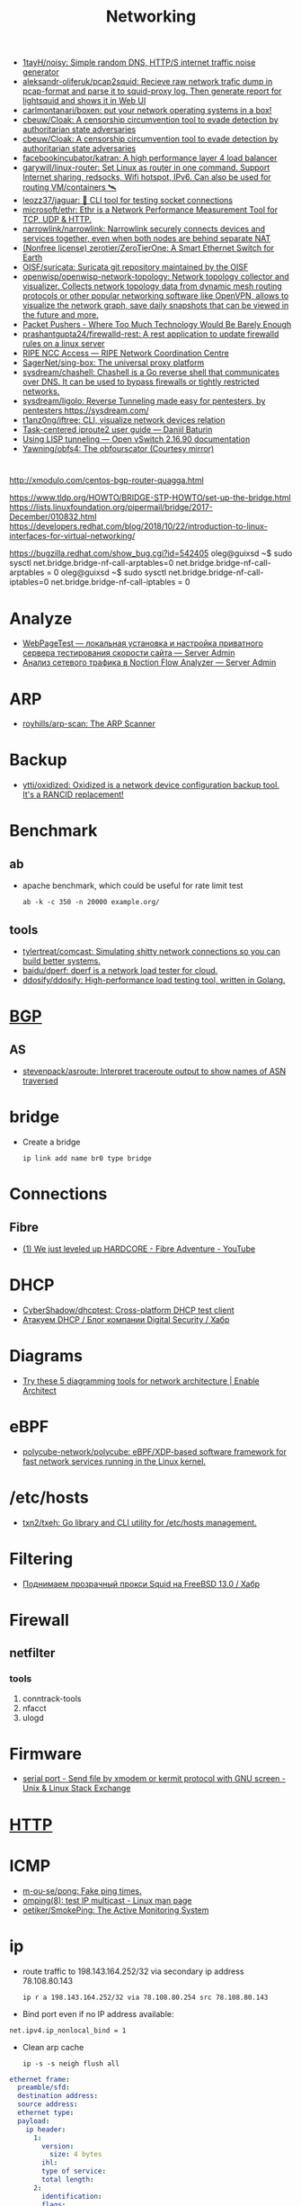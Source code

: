 :PROPERTIES:
:ID:       4a6e6370-49af-4b37-8b2b-083183cb1b9d
:END:
#+title: Networking

- [[https://github.com/1tayH/noisy][1tayH/noisy: Simple random DNS, HTTP/S internet traffic noise generator]]
- [[https://github.com/aleksandr-oliferuk/pcap2squid][aleksandr-oliferuk/pcap2squid: Recieve raw network trafic dump in pcap-format and parse it to squid-proxy log. Then generate report for lightsquid and shows it in Web UI]]
- [[https://github.com/carlmontanari/boxen][carlmontanari/boxen: put your network operating systems in a box!]]
- [[https://github.com/cbeuw/Cloak][cbeuw/Cloak: A censorship circumvention tool to evade detection by authoritarian state adversaries]]
- [[https://github.com/cbeuw/Cloak][cbeuw/Cloak: A censorship circumvention tool to evade detection by authoritarian state adversaries]]
- [[https://github.com/facebookincubator/katran][facebookincubator/katran: A high performance layer 4 load balancer]]
- [[https://github.com/garywill/linux-router][garywill/linux-router: Set Linux as router in one command. Support Internet sharing, redsocks, Wifi hotspot, IPv6. Can also be used for routing VM/containers 🛰️]]
- [[https://github.com/leozz37/jaguar][leozz37/jaguar: 🐆 CLI tool for testing socket connections]]
- [[https://github.com/microsoft/ethr][microsoft/ethr: Ethr is a Network Performance Measurement Tool for TCP, UDP & HTTP.]]
- [[https://github.com/narrowlink/narrowlink][narrowlink/narrowlink: Narrowlink securely connects devices and services together, even when both nodes are behind separate NAT]]
- [[https://github.com/zerotier/ZeroTierOne][(Nonfree license) zerotier/ZeroTierOne: A Smart Ethernet Switch for Earth]]
- [[https://github.com/OISF/suricata][OISF/suricata: Suricata git repository maintained by the OISF]]
- [[https://github.com/openwisp/openwisp-network-topology][openwisp/openwisp-network-topology: Network topology collector and visualizer. Collects network topology data from dynamic mesh routing protocols or other popular networking software like OpenVPN, allows to visualize the network graph, save daily snapshots that can be viewed in the future and more.]]
- [[https://packetpushers.net/][Packet Pushers - Where Too Much Technology Would Be Barely Enough]]
- [[https://github.com/prashantgupta24/firewalld-rest][prashantgupta24/firewalld-rest: A rest application to update firewalld rules on a linux server]]
- [[https://access.ripe.net/?originalUrl=https%3A%2F%2Fmy.ripe.net%2F%23%2Fcontacts][RIPE NCC Access — RIPE Network Coordination Centre]]
- [[https://github.com/SagerNet/sing-box][SagerNet/sing-box: The universal proxy platform]]
- [[https://github.com/sysdream/chashell][sysdream/chashell: Chashell is a Go reverse shell that communicates over DNS. It can be used to bypass firewalls or tightly restricted networks.]]
- [[https://github.com/sysdream/ligolo][sysdream/ligolo: Reverse Tunneling made easy for pentesters, by pentesters https://sysdream.com/]]
- [[https://github.com/t1anz0ng/iftree][t1anz0ng/iftree: CLI, visualize network devices relation]]
- [[https://baturin.org/docs/iproute2/][Task-centered iproute2 user guide — Daniil Baturin]]
- [[https://docs.openvswitch.org/en/latest/howto/lisp/][Using LISP tunneling — Open vSwitch 2.16.90 documentation]]
- [[https://github.com/Yawning/obfs4][Yawning/obfs4: The obfourscator (Courtesy mirror)]]

* 

http://xmodulo.com/centos-bgp-router-quagga.html

https://www.tldp.org/HOWTO/BRIDGE-STP-HOWTO/set-up-the-bridge.html
https://lists.linuxfoundation.org/pipermail/bridge/2017-December/010832.html
https://developers.redhat.com/blog/2018/10/22/introduction-to-linux-interfaces-for-virtual-networking/

https://bugzilla.redhat.com/show_bug.cgi?id=542405
oleg@guixsd ~$ sudo sysctl  net.bridge.bridge-nf-call-arptables=0
net.bridge.bridge-nf-call-arptables = 0
oleg@guixsd ~$ sudo sysctl net.bridge.bridge-nf-call-iptables=0
net.bridge.bridge-nf-call-iptables = 0

* Analyze
- [[https://serveradmin.ru/webpagetest-lokalnaya-ustanovka-i-nastroyka/][WebPageTest — локальная установка и настройка приватного сервера тестирования скорости сайта — Server Admin]]
- [[https://serveradmin.ru/analiz-setevogo-trafika-v-noction-flow-analyzer/][Анализ сетевого трафика в Noction Flow Analyzer — Server Admin]]

* ARP

- [[https://github.com/royhills/arp-scan][royhills/arp-scan: The ARP Scanner]]

* Backup
- [[https://github.com/ytti/oxidized][ytti/oxidized: Oxidized is a network device configuration backup tool. It's a RANCID replacement!]]

* Benchmark

** ab

- apache benchmark, which could be useful for rate limit test
  : ab -k -c 350 -n 20000 example.org/

** tools
- [[https://github.com/tylertreat/comcast][tylertreat/comcast: Simulating shitty network connections so you can build better systems.]]
- [[https://github.com/baidu/dperf][baidu/dperf: dperf is a network load tester for cloud.]]
- [[https://github.com/ddosify/ddosify][ddosify/ddosify: High-performance load testing tool, written in Golang.]]

* [[id:63242a98-634c-4236-999c-5b26d588b4d9][BGP]]
** AS
 - [[https://github.com/stevenpack/asroute][stevenpack/asroute: Interpret traceroute output to show names of ASN traversed]]

* bridge

- Create a bridge
  : ip link add name br0 type bridge

* Connections
** Fibre
- [[https://www.youtube.com/watch?v=EdR2cujwke4][(1) We just leveled up HARDCORE - Fibre Adventure - YouTube]]

* DHCP
- [[https://github.com/CyberShadow/dhcptest][CyberShadow/dhcptest: Cross-platform DHCP test client]]
- [[https://habr.com/ru/company/dsec/blog/333978/][Атакуем DHCP / Блог компании Digital Security / Хабр]]

* Diagrams
- [[https://www.redhat.com/architect/diagramming-tools-network-architecture][Try these 5 diagramming tools for network architecture | Enable Architect]]

* eBPF
- [[https://github.com/polycube-network/polycube][polycube-network/polycube: eBPF/XDP-based software framework for fast network services running in the Linux kernel.]]

* /etc/hosts

- [[https://github.com/txn2/txeh][txn2/txeh: Go library and CLI utility for /etc/hosts management.]]

* Filtering
- [[https://habr.com/ru/company/timeweb/blog/586850/][Поднимаем прозрачный прокси Squid на FreeBSD 13.0 / Хабр]]

* Firewall
** netfilter
*** tools
1. conntrack-tools
2. nfacct
3. ulogd

* Firmware
- [[https://unix.stackexchange.com/questions/56614/send-file-by-xmodem-or-kermit-protocol-with-gnu-screen][serial port - Send file by xmodem or kermit protocol with GNU screen - Unix & Linux Stack Exchange]]

* [[id:8f93f297-e53d-4f15-80f8-47e3213f9ec5][HTTP]]

* ICMP
- [[https://github.com/m-ou-se/pong][m-ou-se/pong: Fake ping times.]]
- [[https://linux.die.net/man/8/omping][omping(8): test IP multicast - Linux man page]]
- [[https://github.com/oetiker/SmokePing][oetiker/SmokePing: The Active Monitoring System]]

* ip

- route traffic to 198.143.164.252/32 via secondary ip address 78.108.80.143
  : ip r a 198.143.164.252/32 via 78.108.80.254 src 78.108.80.143

- Bind port even if no IP address available:
: net.ipv4.ip_nonlocal_bind = 1

- Clean arp cache
  : ip -s -s neigh flush all

#+BEGIN_SRC yaml
  ethernet frame:
    preamble/sfd:
    destination address:
    source address:
    ethernet type:
    payload:
      ip header:
        1:
          version:
            size: 4 bytes
          ihl:
          type of service:
          total length:
        2:
          identification:
          flags:
          fragment offset:
        3:
          time to live:
          protocol:
          header checksum:
        4:
          source address:
        5:
          destination address:
        6: # rarely used
          options:
          padding:
    frame check sequence:
#+END_SRC

** Test gateway

- In =screen= session press Ctrl+C if successful
  : sh -c 'ip r delete default; ip r add default via 172.16.103.208; sleep 10; ip r delete default; ip r add default via 172.16.103.1'

* Juniper/Cisco

[[https://it-wtf.com/juniper/juniper-cisco-commands/][Juniper/Cisco соответствие команд | IT-WTF?!]]

Команды Cisco 	Команды Juniper 	Описание
show run 	sh configuration 	Show running configuration
sh ver 	sh ver 	Show version
show ip interface brief 	show interface terse 	displays the status of interfaces configured for IP
show interface [intfc] 	show interfaces [intfc] detail 	displays the interface configuration, status and statistics.
show controller intfc 	show interfaces intfc extensive 	displays information about a physical port device
show interface | incl (proto|Desc) 	show interfaces description 	displays the interface configuration, status and statistics
show ip route 	show route 	displays summary information about entries in the routing table
show ip bgp summary 	show bgp summary 	displays the status of all Border Gateway Protocol (BGP) connections
show ip bgp net mask 	show route protocol bgp prefix 	will show you how that route is being advertised, look for the first line
show ip bgp net mask longer-prefixes 	show route range prefix 	will show you how that route is being advertised, look for the first line
show ip bgp regexp AS-regexp 	show route aspath-regexp “AS-regexp” 	displays routes matching the autonomous system (AS) path regular expression
show ip bgp neighbors neigh received-routes 	show route receive-protocol bgp neighshow route source-gateway neigh protocol bgp 	Shows whether a neighbor supports the route refresh capability
show ip bgp neighbor neigh advertised-routes 	show route advertising-protocol bgp neigh 	Shows whether a neighbor supports the route refresh capabilty
show clns neighbors 	show isis adjacency 	displays both ES and IS neighbors
show clns interface 	show isis interface 	shows specific information about each interface
show ip route isis 	show isis routes 	displays the current state of the the routing table
show isis topology 	show isis spf 	displays a list of all connected routers in all areas
show ip ospf interface 	show ospf neighbor 	shows neighbor ID, Priority, IP, & State if the neighbor router, dead time.
show ip ospf interface 	show ospf interface 	shows neighbor id, pri, state, dead time, address and interface
show ip route ospf 	show ospf route 	display the current state of the routing table
show ip ospf database 	show ospf database 	display list of information related to the OSPF database for a specific communication server
show version 	show version, show system uptime 	display the system hardware config., software version, and name and source of configuration files and boot images
show diags 	show chasis hardware 	displays power-on diagnostics status
show processes cpu 	show system process 	displays utilization statistics
show tech-support 	request support info 	displays the current software image, configuration, controllers, counters, stacks, interfaces, memory and buffers
show logging 	show log messages 	display the state of logging to the syslog
show route-map name 	show policy name 	displayall route-maps configured or only the one specified
show ip prefix-list name 	show policy name 	display information about a prefix list or prefix list entries
show ip community-list list 	configure,
show policy-options community name 	display routes that are permitted by BGP community list
show environment all 	show chassis environment 	displays temperature and voltage information on the console
ping dest 	ping dest rapid (for cisco like output)
ping dest (for unix like output) 	to check to see if a destination is alive
ping (setting source int) 	ping dest bypass-routing 	to check to see if a destination is alive
terminal monitor 	monitor start messages 	Change console terminal settings
terminal no monitor 	monitor stop 	Change console terminal settings
terminal length 0 	set cli screen-length 0 	sets the length for displaying command output

* keepalived
- [[https://tech-geek.ru/keepalived/][Настройка отказоустойчивой сети в Linux с keepalived]]
- [[https://www.altlinux.org/Keepalived][Keepalived — ALT Linux Wiki]]
- [[http://www.linux-admins.net/2015/02/keepalived-using-unicast-track-and.html][Linux Administration: Keepalived using unicast, track and notify scripts]]

* LACP

[[https://support.f5.com/csp/article/K2289][Using advanced tcpdump filters]]
#+begin_example
  [root@kvm15:~]# tcpdump -pni any -e ether proto 0x8809 -vvv
  tcpdump: listening on any, link-type LINUX_SLL (Linux cooked v1), capture size 262144 bytes
  20:16:20.398110 Out 00:1b:21:8c:be:21 ethertype Slow Protocols (0x8809), length 126: LACPv1, length 110
          Actor Information TLV (0x01), length 20
            System 00:1b:21:8c:be:20, System Priority 65535, Key 9, Port 2, Port Priority 255
            State Flags [Activity, Aggregation, Synchronization, Collecting, Distributing]
            0x0000:  ffff 001b 218c be20 0009 00ff 0002 3d00
            0x0010:  0000
          Partner Information TLV (0x02), length 20
            System 64:64:9b:ac:5c:40, System Priority 127, Key 6, Port 14, Port Priority 127
            State Flags [Activity, Timeout, Aggregation, Synchronization, Collecting, Distributing]
            0x0000:  007f 6464 9bac 5c40 0006 007f 000e 3f00
            0x0010:  0000
          Collector Information TLV (0x03), length 16
            Max Delay 0
            0x0000:  0000 0000 0000 0000 0000 0000 0000
          Terminator TLV (0x00), length 0
#+end_example

* Learning
- [[https://disnetern.ru/10-samples-netstat-linux/][10 примеров команды Netstat в Linux | IT Knowledge Base]]
- [[http://2f30.org/home.html][division by zero]]
- [[https://unix.stackexchange.com/questions/619068/the-difference-between-ip-link-down-and-physical-link-absence][linux - The difference between ip link down and physical link absence - Unix & Linux Stack Exchange]]
- [[https://upload.wikimedia.org/wikipedia/commons/3/37/Netfilter-packet-flow.svg][upload.wikimedia.org/wikipedia/commons/3/37/Netfilter-packet-flow.svg]]
- [[https://radiocrafts.com/why-is-multicasting-becoming-essential-for-mesh-networks/][Why is Multicasting Becoming Essential for Mesh Networks? - Radiocrafts]]
- [[https://disnetern.ru/net-type-attack/][Виды сетевых атак | IT Knowledge Base]]
- [[https://habr.com/ru/company/karuna/blog/582292/][Инструменты практического изучения сетей / Хабр]]
- [[https://habr.com/ru/articles/716006/][История о том, как «некопируемый» токен изменил концепцию работы с ключами / Хабр]]
- [[https://habr.com/ru/companies/first/articles/722878/][Какие кабели можно встретить в стойке дата-центра? / Хабр]]
- [[https://habr.com/ru/articles/725386/][Какой роутер с поддержкой OpenWrt купить в 2023 году / Хабр]]
- [[https://habr.com/ru/companies/stc_spb/articles/716078/][Метод полировки волоконно-оптического коннектора / Хабр]]
- [[https://habr.com/ru/articles/467547/][Обход блокировок РКН с помощью DNSTap и BGP / Хабр]]
- [[https://habr.com/ru/articles/270657/][Прозрачный обход блокировок в домашней сети / Хабр]]
- [[https://disnetern.ru/diff-sfp-sfp-xfp-qsfp-qsfp-cfp-qsfp28-xenpac-x2-gbic/][Различия между SFP, SFP+, XFP, QSFP/QSFP+, CFP, QSFP28 | IT Knowledge Base]]
- [[https://habr.com/ru/articles/727868/][Современные технологии обхода блокировок: V2Ray, XRay, XTLS, Hysteria, Cloak и все-все-все / Хабр]]

* Mesh
- [[https://github.com/jech/babeld][jech/babeld: The Babel routing daemon]]
- [[https://github.com/slackhq/nebula][slackhq/nebula: A scalable overlay networking tool with a focus on performance, simplicity and security]]

* Misc
- [[https://github.com/IvanGlinkin/Host-enumeration][IvanGlinkin/Host-enumeration]]
- [[https://github.com/zhboner/realm][zhboner/realm: A network relay tool]]
- [[https://github.com/abdularis/LAN-Share][abdularis/LAN-Share: Cross platform LAN File transfer application built with Qt C++ framework]]

* Monitoring
- [[https://github.com/ntop/ntopng][ntop/ntopng: Web-based Traffic and Security Network Traffic Monitoring]]

* MTU
** [[https://community.cisco.com/t5/networking-knowledge-base/gre-tunnel-mtu-interface-mtu-and-fragmentation/ta-p/3673508][GRE Tunnel MTU, Interface MTU, and Fragmentation - Cisco Community]]
Whenever we create tunnel interfaces, the GRE IP MTU is automatically configured 24 bytes less than the outbound physical interface MTU. Ethernet interfaces have an MTU value of 1500 bytes. Tunnel interfaces by default will have 1476 bytes MTU. 24 bytes less the physical.

Why do we need tunnel MTU to be 24 bytes lower (or more) than interface MTU? Because GRE will add 4 bytes GRE header and another 20 bytes IP header. If your outbound physical interface is configured as ethernet, the frame size that will cross the wire is expected be 14 bytes more, 18 bytes if link is configured with 802.1q encapsulation. If the traffic source sends packet with 1476 bytes, GRE tunnel interface will add another 24 bytes as overhead before handing it down to the physical interface for transmission. Physical interface would see a total of 1500 bytes ready for transmission and will add L2 header (14 or 18 bytes for ethernet and 802.q respectively). This scenario would not lead to fragmentation. Life is good.

 

 

1.png

 

GRE traffic captured between R2 and R3 with a total of 1514 bytes

 

2.png

 

What if H1 sends 1477 bytes packet? When router (R2 in this case) receives the packet and routes it out to the GRE tunnel interface, it will see that the packet is larger than the tunnel interface IP MTU which is 1476. This will cause fragmentation. When a GRE tunnel fragments a packet, all fragmented packets will be encapsulated with GRE headers before handing it over to frame encapsulation. (Wireshark just reads the inner IP header and not the outer IP header for GRE)

 

3.png4.png5.png

 

Frame 319
	

Size (1491 bytes)
	

Frame 318
	

Size (82 bytes)

Ethernet
	

14
	

Ethernet
	

14

Outer IP Header
	

20
	

Outer IP Header
	

20

GRE
	

4
	

GRE
	

4

Original IP Header
	

20
	

Original IP Header
	

20

ICMP
	

1433
	

ICMP
	

24

 

When R3 receives the GRE packets, it will decapsulate the GRE headers and will transmit the fragmented packets (without reassembly) to H2. (Wireshark capture between R3 and H2)

 

6.png7.png8.png

 

Frame 4
	

Size (1467 bytes)
	

Frame 3
	

Size (58 bytes)

Ethernet
	

14
	

Ethernet
	

14

Original IP Header
	

20
	

Original IP Header
	

20

ICMP
	

1433
	

ICMP
	

24

 

This kind of situation where the GRE headend interface fragmented the packet, the receiving host (not the receiving tunnel) will be the one to reassemble the fragmented packets. In this case, H2. There will be extra work on the receiving host to reassemble the fragmented packets. This would mean that the NIC interface at the receiving end will have to put these packets into a buffer for proper reassembly.

Another example. What if the GRE interface’s MTU was increased above 1476 while retaining an ethernet MTU of 1500? Let’s say the GRE IP MTU was increased to 1477 bytes. This would increase the packet size that’s being handed over for transmission to ethernet to 1501 bytes and would indeed need fragmentation. This time, one GRE packet will be fragmented by the ethernet interface for transmission.

 

9.png

R2(config-if)#int tunnel 0

R2(config-if)#ip mtu 1477

%Warning: IP MTU value set 1477 is greater than the current transport value 1476, fragmentation may occur

*Jul 22 02:17:09.542: %TUN-4-MTUCONFIGEXCEEDSTRMTU_IPV4: Tunnel0 IPv4 MTU configured 1477 exceeds tunnel transport MTU 1476

 

Let’s send 1477 bytes from H1 to H2 (192.168.255.4)

 

10.png11.png12.png

 

Note: Wireshark reads the inner IP header of frame 1278 but since frame 1277 only has one IP header, the source and destination IPs captured by Wireshark are the terminating end-points.

 

Frame 1278
	

Size (1491 bytes)
	

Frame 1277
	

Size (58 bytes)

Ethernet
	

14
	

Ethernet
	

14

Outer IP Header
	

20
	

Outer IP Header
	

 

GRE
	

4
	

GRE
	

 

Original IP Header
	

20
	

Original IP Header
	

20

ICMP
	

1433
	

ICMP
	

24

 

As you would notice here, the GRE packet was fragmented into two frames. However, only one has GRE encapsulation (frame 1278) and the other doesn’t have GRE headers, only IP header (frame 1277).

The problem with this kind of setup is R3 would do extra work to reassemble the fragmented traffic.

H1:

ping 192.168.255.4 size 1477 repeat 100

Type escape sequence to abort.

Sending 100, 1477-byte ICMP Echos to 192.168.255.4, timeout is 2 seconds:

!!!!!!!!!!!!!!!!!!!!!!!!!!!!!!!!!!!!!!!!!!!!!!!!!!!!!!!!!!!!!!!!!!!!!!

!!!!!!!!!!!!!!!!!!!!!!!!!!!!!!

Success rate is 100 percent (100/100), round-trip min/avg/max = 3/8/29 ms

 

R3:

sh ip traffic int eth0/1

 Ethernet0/1 IP-IF statistics :

  Rcvd:  200 total, 152100 total_bytes

         0 format errors, 0 hop count exceeded

         0 bad header, 0 no route

         0 bad destination, 0 not a router

         0 no protocol, 0 truncated

         0 forwarded

         200 fragments, 100 total reassembled

         0 reassembly timeouts, 0 reassembly failures

         0 discards, 100 delivers

  Sent:  1 total, 84 total_bytes 0 discards

         1 generated, 0 forwarded

         0 fragmented into, 0 fragments, 0 failed

  Mcast: 0 received, 0 received bytes

         0 sent, 0 sent bytes

  Bcast: 0 received, 0 sent

 

When R3 transmits the traffic to H2, the fragments were reassembled and sent with single frame.

 

13.png

 

Frame 964
	

Size (1491 bytes)

Ethernet
	

14

Original IP Header
	

20

ICMP
	

1457

 

When H2 respond with the ICMP request, it will reply with the same size causing the same scenario for R3 to R2. Both R2 and R3 may do double work, fragmentation and reassembly.

This is the reason why we don’t want GRE IP MTU and interface MTU to be less than 24 bytes apart. Some implementations recommend setting the GRE IP MTU to 1400 bytes to cover additional overhead especially when encryption comes into play (GRE/IPSEC). We do not want the exit interface to do the fragmentation because the tail-end of the GRE tunnel will be the one responsible to reassemble the fragmented data and this may cause high CPU when there is significant amount of traffic. Same with H2, R3 will allocate a buffer to place these fragmented packets for reassembly. Not to mention if there are any security devices in the path of the GRE tunnel and the packets arrived out of order, these security devices may drop the fragment causing other fragments to be dropped too.

 

Traffic with DF-bit set not discussed here.

* NAT

** 

- [[https://kslift.ru/nastroyka-routera-bez-nat/][настройка роутера без nat]]

** 

«Натить» ничего не знает ни про «что», ни про «куда». NAT - это технология
подмены адреса в пакете и только. «Куда» определяется таблицей маршрутизации,
которая не имеет никакого отношения к NAT. У тебя в системе есть LO и,
возможно, еще какие-то интерфейсы. Допустим, у тебя есть eth0, который смотрит
в локалку, и eth1, который смотрит в Интернет. Если пакет пришел из eth и
целью является локальный процесс, то это INPUT. Если пакет от локального
процесса хочет выйти в eth, то это OUTPUT. Если пакет хочет из eth попасть в
eth (мимо LO), то это комбинация из PREROUTIMG - FORWARD -
POSTROUTING. Технология NAT позволяет подменить ip адрес в пакете. Адрес
источника и/или получателя. Эта подмена сочетается с таблицей
маршрутизации. Маскарадинг отличается от DNAT/SNAT только отсутствием знания
какой ip ты будешь подставлять, маскарад сам будет определять. Если ты знаешь
какой ip будешь подставлять, то маскарадинг использовать НЕ следует, для этого
есть SNAT/DNAT. Кроме того, с помощью iptables можно ставить метки на пакетах,
которые тоже можно использовать для маршрутизации. Просто пойми, что это два
разных механизма (iptables и routing), которые могут работать совместно. Там
еще есть механизм traffic control из пакета iproute2, который может задавать
пропускные способности для соединений.

** 

Забудь про маскарад в циске - там всё несколько по другому. Начать хотя бы с
того, что если ты не укажешь входной и выходной интерфейсы - NAT там не
взлетит(момент с interface templates опустим пока) В Cisco NAT - это отдельный
набор операций, который может быть объединен с файрволом посредством общих
route-map например.  В Linux NAT - это часть операций, которая может быть
проделана с пакетами в рамках файрвола. То есть грубо говоря - подмножество
возможных действий файрвола.  Некоторые ограничения при этом правда
раздражают - то же отсутствие возможности указать входящий интерфейс в
POSTROUTING. Это к слову тот случай, когда можно выкрутиться метками.

На ACL-ях строится только stateless файрвол. Если нужны гибкие правила - лучше смотреть в стороны Zone-based firewall. На тех цисках с которыми я работаю - он единственный вариант организации stateful-файрвола.

Не, бесспорно, не всегда нужен firewall с поддержкой соединений, но на серьезных масштабах без него очень-очень тоскливо.

Именно поэтому лучше уж писюк с Linux, чем дрыще-аппаратный роутер. Ну а Cisco как всегда недостаток - это ценник :-)

    route map как понял это Policy Based Routing

Не только. Но можно использовать и как PBR в том числе

    Как метки помогают выкрутиться? Это же лишь маркировка для дальнейшего роутинга? Или это и имеется ввиду(как в моем примере).

Например так:

Задача - необходимо всё пришедшее в интерфейс eth0 натить с одним source-адресом, а пришедшее с eth2 - с другим. Указать -i в POSTROUTING нельзя. Вариант решения проблемы: маркируем пакеты с eth0 меткой допустим 10, а с eth2 - 20 в PREROUTING. В правилах -j SNAT указываем соответствующий -m mark.

* nc
** UDP
[[https://serverfault.com/questions/416205/testing-udp-port-connectivity][linux - Testing UDP port connectivity - Server Fault]]

  On server listen UDP port:
  : nc -ul 6111

  On client:
  : nc -u <server> 6111

* Packets
- [[https://github.com/pesos/rshark][pesos/rshark: Simple Packet Monitoring Tool]]
- [[https://github.com/thombashi/tcconfig][thombashi/tcconfig: A tc command wrapper. Make it easy to set up traffic control of network bandwidth/latency/packet-loss/packet-corruption/etc. to a network-interface/Docker-container(veth).]]

* Packets

- [[https://github.com/netspooky/pdiff][netspooky/pdiff: Binary Protocol Differ]]
- [[https://loicpefferkorn.net/ipdecap/][Ipdecap: remove encapsulation from pcap packets]]
- [[https://github.com/projectdiscovery/nuclei][projectdiscovery/nuclei: Nuclei is a fast tool for configurable targeted scanning based on templates offering massive extensibility and ease of use.]]
- [[https://github.com/dannagle/PacketSender][dannagle/PacketSender: Network utility for sending / receiving TCP, UDP, SSL, HTTP]]

- Find all clients connected to HTTP or HTTPS ports 
  : ss -o state established '( dport = :http or sport = :https )'

- Block all IPv4 addresses that has brute forcing our ssh server
  : for idiots in "$(cat /var/log/auth.log|grep invalid| grep -oE '\b([0-9]{1,3}\.){3}[0-9]{1,3}\b')"; do iptables -A INPUT -s "$idiots" -j DROP; done

* Ping

  #+begin_src bash
    for ip in 10.0.0.{1..6}
    do
        if (timeout 1 ping -c 1 "$ip" &> /dev/null)
        then
            :
        else
            echo "$ip"
        fi
    done
  #+end_src

- [[https://github.com/shivammathur/IPpy][shivammathur/IPpy: Ping IP addresses and domains in parallel to find the accessible and inaccessible ones.]]

* Privacy
- [[https://ru.wikipedia.org/wiki/Psiphon][Psiphon — Википедия]]
- [[https://ru.wikipedia.org/wiki/Lantern][Lantern — Википедия]]
* [[id:0b6880f3-90c4-4052-b176-f59fd7219230][Proxy]]

* [[id:ed7ba502-c59a-4ab0-aada-6a0f342f20cd][rsync]]

* Scan
- [[https://github.com/Esc4iCEscEsc/skanuvaty][Esc4iCEscEsc/skanuvaty: Dangerously fast DNS/network/port scanner]]
- [[https://github.com/marco-lancini/goscan][marco-lancini/goscan: Interactive Network Scanner]]
- [[https://github.com/netxms/netxms][netxms/netxms: NetXMS - Open Source network and infrastructure monitoring and management]]
- [[https://github.com/pojntfx/liwasc][pojntfx/liwasc: List, wake and scan nodes in a network.]]
- [[https://github.com/s0md3v/Smap][s0md3v/Smap: a drop-in replacement for Nmap powered by shodan.io]]
- [[https://github.com/taythebot/archer][taythebot/archer: Distributed network and vulnerability scanner]]
- [[https://github.com/v-byte-cpu/sx][v-byte-cpu/sx: Fast, modern, easy-to-use network scanner]]
- [[https://github.com/Yariya/Zmap-ProxyScanner][Yariya/Zmap-ProxyScanner: A Thread Safe fast way to find proxies. Find 2000-5000 working http,socks4,socks5 proxies in one scan.]]

** UDP
- [[https://github.com/nullt3r/udpx][nullt3r/udpx: Fast, single-packet UDP scanner written in Go. Supports discovery of more than 45 services with the possibility to add your own. It is lightweight - grab a binary and run it anywhere you want. Linux, Mac Os and Windows are supported but can be built for more platforms.]]

* [[id:d5c0438f-65e6-4989-8a60-48e927f4a4d3][SMTP]]

* ss
- [[https://www.linuxtechi.com/ss-command-examples-monitor-socket-connections/][Top 14 SS Command Examples to Monitor Socket Connections]]

- kill socket
: ss -K dst 192.168.1.3 dport = 53152

* tcpdump
- [[https://danielmiessler.com/study/tcpdump/][A tcpdump Tutorial with Examples — 50 Ways to Isolate Traffic | Daniel Miessler]]

- sshpass -p"$(pass show majordomo/private/ssh/router)" ssh sr1-dh507-508.intr -- tcpdump -w - -i ae113 -n -c 1000 | wireshark -k -i -

* Tools
- [[https://github.com/c-grimshaw/gosniff][c-grimshaw/gosniff: A fancy-schmancy tcpdump-esque TUI, programmed in Go.]]
- [[https://github.com/chiakge/Linux-NetSpeed][chiakge/Linux-NetSpeed: 将Linux现常用的网络加速集成在一起]]
- [[https://github.com/eNMS-automation/eNMS][eNMS-automation/eNMS: An enterprise-grade vendor-agnostic network automation platform.]]
- [[https://github.com/fofapro/fapro][fofapro/fapro: Fake Protocol Server]]
- [[https://github.com/fujiapple852/trippy][fujiapple852/trippy: A network diagnostic tool]]
- [[https://github.com/GyulyVGC/sniffnet][GyulyVGC/sniffnet: Application to comfortably monitor your network traffic]]
- [[https://github.com/hakluke/hakip2host][hakluke/hakip2host: hakip2host takes a list of IP addresses via stdin, then does a series of checks to return associated domain names.]]
- [[https://github.com/imsnif/bandwhich][imsnif/bandwhich: Terminal bandwidth utilization tool]]
- [[https://github.com/insomniacslk/dublin-traceroute][insomniacslk/dublin-traceroute: Dublin Traceroute is a NAT-aware multipath tracerouting tool]]
- [[https://github.com/liamg/furious][liamg/furious: Go IP/port scanner with SYN (stealth) scanning and device manufacturer identification]]
- [[https://github.com/lmc999/RegionRestrictionCheck][lmc999/RegionRestrictionCheck: A bash script to check if your VPS's IP is available for various OTT platforms]]
- [[https://github.com/napalm-automation/napalm][napalm-automation/napalm: Network Automation and Programmability Abstraction Layer with Multivendor support]]
- [[https://github.com/nhorman/dropwatch][nhorman/dropwatch: user space utility to interface to kernel dropwatch facility]]
- [[https://noiseprotocol.org/][Noise Protocol Framework]]
- [[https://github.com/openspeedtest/Speed-Test][openspeedtest/Speed-Test: SpeedTest by OpenSpeedTest™ is a Free and Open-Source HTML5 Network Performance Estimation Tool Written in Vanilla Javascript and only uses built-in Web APIs like XMLHttpRequest (XHR), HTML, CSS, JS, & SVG. No Third-Party frameworks or libraries are Required. Started in 2011 and moved to OpenSpeedTest.com dedicated Project/Domain Name in 2013.]]
- [[https://github.com/praetorian-inc/fingerprintx][praetorian-inc/fingerprintx: Standalone utility for service discovery on open ports!]]
- [[https://github.com/projectdiscovery/asnmap][projectdiscovery/asnmap: Go CLI and Library for quickly mapping organization network ranges using ASN information.]]
- [[https://github.com/Ripolak/chk][Ripolak/chk: A small CLI tool to check connection from a local machine to a remote target in various protocols.]]
- [[https://github.com/sc0tfree/netbyte][sc0tfree/netbyte: Netbyte is a Netcat-style tool that facilitates probing proprietary TCP and UDP services. It is lightweight, fully interactive and provides formatted output in both hexadecimal and ASCII.]]
- [[https://github.com/snabbco/snabb][snabbco/snabb: Snabb: Simple and fast packet networking]]
- [[https://github.com/tenox7/ttg][tenox7/ttg: Display SNMP bandwidth usage similar to ping(1) output]]
- [[https://github.com/ycd/dstp][ycd/dstp: 🧪 Run common networking tests against your site.]]
- [[https://github.com/zeek/zeek][zeek/zeek: Zeek is a powerful network analysis framework that is much different from the typical IDS you may know.]]
- [[https://github.com/ZingerLittleBee/netop][ZingerLittleBee/netop: Network Top]]
** WEB interface
- [[https://github.com/phpipam/phpipam][phpipam/phpipam: phpipam development repository]]

* Traffic shaping
- [[https://github.com/hkbakke/tc-gen][hkbakke/tc-gen: Modern linux traffic shaping made easy]]
- [[https://yandex.ru/search/?text=traffic%20shaping%20linux%20ssh%20%22tc%22][traffic shaping linux ssh "tc" — Яндекс: нашлось 3 тыс. результатов]]
- [[https://www.cyberciti.biz/faq/linux-traffic-shaping-using-tc-to-control-http-traffic/][tc: Linux HTTP Outgoing Traffic Shaping (Port 80 Traffic Shaping) - nixCraft]]
- [[https://yandex.ru/turbo/litl-admin.ru/s/linux/shejpim-trafik-linux-pri-pomoshhi-tc.html][Шейпим трафик Linux при помощи tc]]
- [[https://habr.com/ru/post/88624/][Шейпирование трафика в Linux / Хабр]]
- [[https://www.google.com/search?q=shapping+traffic+arch&hl=en][shapping traffic arch - Google Search]]
- [[https://wiki.archlinux.org/title/Advanced_traffic_control#Using_tc_only][Advanced traffic control - ArchWiki]]
- [[https://yandex.ru/search/?text=iperf%20example][iperf example — Яндекс: нашлось 2 млн результатов]]
- [[https://www.google.com/search?q=iperf+example][iperf example - Google Search]]
- [[https://iperf.fr/iperf-doc.php][iPerf - iPerf3 and iPerf2 user documentation]]
- [[https://openmaniak.com/iperf.php][IPERF - The Easy Tutorial]]
- [[http://netwild.ru/iperf/][Iperf. Что такое и как использовать. | Netwild.ru]]
- [[https://losst.ru/kak-polzovatsya-iperf][Как пользоваться iperf | Losst]]
- [[https://iperf.fr/][iPerf - The TCP, UDP and SCTP network bandwidth measurement tool]]
- [[https://www.google.com/search?hl=en&q=traffic%20shaping%20linux%20ssh%20%22tc%22%20reserve%20ssh][traffic shaping linux ssh "tc" reserve ssh - Google Search]]
- [[https://wiki.4psa.com/display/KB/How+to+prioritize+VoIP+traffic+in+the+network][How to prioritize VoIP traffic in the network - 4PSA Knowledge Base - 4PSA Wiki]]

* Tunnels
** Misc
 - [[https://github.com/Dreamacro/clash][Dreamacro/clash: A rule-based tunnel in Go.]]
 - [[https://github.com/ekzhang/bore][ekzhang/bore: 🕳 bore is a simple CLI tool for making tunnels to localhost]]
** GRE
 - [[https://community.hetzner.com/tutorials/linux-setup-gre-tunnel][Hetzner Online Community]]
 - [[https://github.com/puxxustc/gre][puxxustc/gre: Userspace GRE tunnel]]
** Misc
 - Shadowsocks + v2ray
 - obfs proxy
 - port knocking
* UPnP
- [[https://github.com/miniupnp/miniupnp][miniupnp/miniupnp: UPnP IGD implementation]]
* Virtual machines
- [[https://github.com/quyse/tracking_trackers][quyse/tracking_trackers: Tracking what tracks us]]

* VLAN

| cisco       | tp-link       |
| access port | untagged port |
| trunk port  | tagged port   |

* VXLAN
- [[https://blog.oddbit.com/post/2021-04-17-vm-ovs-vxlan/][Creating a VXLAN overlay network with Open vSwitch · The Odd Bit]]
- [[https://habr.com/ru/post/344326/][Введение в VxLAN / Хабр]]

* WOL
- [[https://github.com/mdom/wakeonweb][mdom/wakeonweb: Dashboard for wakeonlan]]
- [[https://github.com/vikmik/reboot-on-lan][vikmik/reboot-on-lan: Reboot a remote machine with a Wake-on-LAN packet]]

* Олифер Книга по сетям 6 издание

